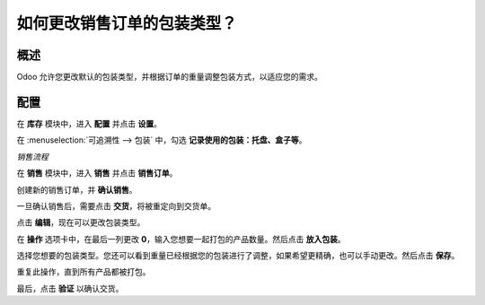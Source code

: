 ==========================================================
如何更改销售订单的包装类型？
==========================================================

概述
========

Odoo 允许您更改默认的包装类型，并根据订单的重量调整包装方式，以适应您的需求。

配置
=============

在 **库存** 模块中，进入 **配置** 并点击 **设置**。

在 :menuselection:`可追溯性 --> 包装` 中，勾选 **记录使用的包装：托盘、盒子等**。

.. image:: media/packaging_type01.png
    :align: center

*销售流程*

在 **销售** 模块中，进入 **销售** 并点击 **销售订单**。

创建新的销售订单，并 **确认销售**。

.. image:: media/packaging_type02.png
    :align: center

一旦确认销售后，需要点击 **交货**，将被重定向到交货单。

点击 **编辑**，现在可以更改包装类型。

.. image:: media/packaging_type03.png
    :align: center

在 **操作** 选项卡中，在最后一列更改 **0**，输入您想要一起打包的产品数量。然后点击 **放入包装**。

.. image:: media/packaging_type04.png
    :align: center

选择您想要的包装类型。您还可以看到重量已经根据您的包装进行了调整，如果希望更精确，也可以手动更改。然后点击 **保存**。

重复此操作，直到所有产品都被打包。

最后，点击 **验证** 以确认交货。
